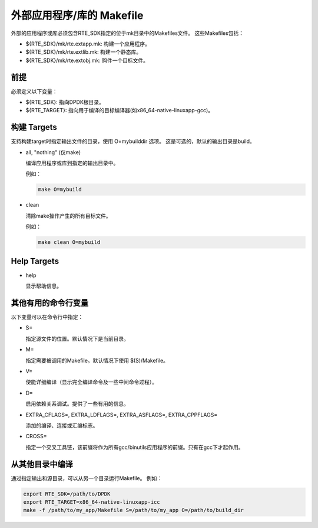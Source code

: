 ..  BSD LICENSE
    Copyright(c) 2010-2014 Intel Corporation. All rights reserved.
    All rights reserved.

    Redistribution and use in source and binary forms, with or without
    modification, are permitted provided that the following conditions
    are met:

    * Redistributions of source code must retain the above copyright
    notice, this list of conditions and the following disclaimer.
    * Redistributions in binary form must reproduce the above copyright
    notice, this list of conditions and the following disclaimer in
    the documentation and/or other materials provided with the
    distribution.
    * Neither the name of Intel Corporation nor the names of its
    contributors may be used to endorse or promote products derived
    from this software without specific prior written permission.

    THIS SOFTWARE IS PROVIDED BY THE COPYRIGHT HOLDERS AND CONTRIBUTORS
    "AS IS" AND ANY EXPRESS OR IMPLIED WARRANTIES, INCLUDING, BUT NOT
    LIMITED TO, THE IMPLIED WARRANTIES OF MERCHANTABILITY AND FITNESS FOR
    A PARTICULAR PURPOSE ARE DISCLAIMED. IN NO EVENT SHALL THE COPYRIGHT
    OWNER OR CONTRIBUTORS BE LIABLE FOR ANY DIRECT, INDIRECT, INCIDENTAL,
    SPECIAL, EXEMPLARY, OR CONSEQUENTIAL DAMAGES (INCLUDING, BUT NOT
    LIMITED TO, PROCUREMENT OF SUBSTITUTE GOODS OR SERVICES; LOSS OF USE,
    DATA, OR PROFITS; OR BUSINESS INTERRUPTION) HOWEVER CAUSED AND ON ANY
    THEORY OF LIABILITY, WHETHER IN CONTRACT, STRICT LIABILITY, OR TORT
    (INCLUDING NEGLIGENCE OR OTHERWISE) ARISING IN ANY WAY OUT OF THE USE
    OF THIS SOFTWARE, EVEN IF ADVISED OF THE POSSIBILITY OF SUCH DAMAGE.

.. _External_Application/Library_Makefile_help:

外部应用程序/库的 Makefile
=============================

外部的应用程序或库必须包含RTE_SDK指定的位于mk目录中的Makefiles文件。
这些Makefiles包括：

*   ${RTE_SDK}/mk/rte.extapp.mk: 构建一个应用程序。

*   ${RTE_SDK}/mk/rte.extlib.mk: 构建一个静态库。

*   ${RTE_SDK}/mk/rte.extobj.mk: 购件一个目标文件。

前提
------

必须定义以下变量：

*   ${RTE_SDK}: 指向DPDK根目录。

*   ${RTE_TARGET}: 指向用于编译的目标编译器(如x86_64-native-linuxapp-gcc)。

构建 Targets
-------------

支持构建target时指定输出文件的目录，使用 O=mybuilddir 选项。
这是可选的，默认的输出目录是build。

*   all, "nothing" (仅make)

    编译应用程序或库到指定的输出目录中。

    例如：

    .. code-block:: console

        make O=mybuild

*   clean

    清除make操作产生的所有目标文件。

    例如：

    .. code-block:: console

        make clean O=mybuild

Help Targets
------------

*   help

    显示帮助信息。

其他有用的命令行变量
----------------------

以下变量可以在命令行中指定：

*   S=

    指定源文件的位置。默认情况下是当前目录。

*   M=

    指定需要被调用的Makefile。默认情况下使用 $(S)/Makefile。

*   V=

    使能详细编译（显示完全编译命令及一些中间命令过程）。

*   D=

    启用依赖关系调试。提供了一些有用的信息。

*   EXTRA_CFLAGS=, EXTRA_LDFLAGS=, EXTRA_ASFLAGS=, EXTRA_CPPFLAGS=

    添加的编译、连接或汇编标志。

*   CROSS=

    指定一个交叉工具链，该前缀将作为所有gcc/binutils应用程序的前缀。只有在gcc下才起作用。

从其他目录中编译
------------------

通过指定输出和源目录，可以从另一个目录运行Makefile。 例如：

.. code-block:: console

    export RTE_SDK=/path/to/DPDK
    export RTE_TARGET=x86_64-native-linuxapp-icc
    make -f /path/to/my_app/Makefile S=/path/to/my_app O=/path/to/build_dir
